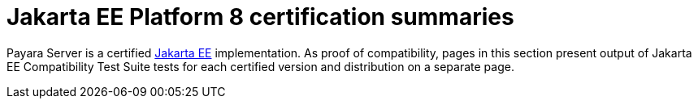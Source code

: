 = Jakarta EE Platform 8 certification summaries

Payara Server is a certified https://jakarta.ee/[Jakarta EE] implementation.
As proof of compatibility, pages in this section present output of Jakarta EE Compatibility Test Suite tests for each certified version and distribution on a separate page.
